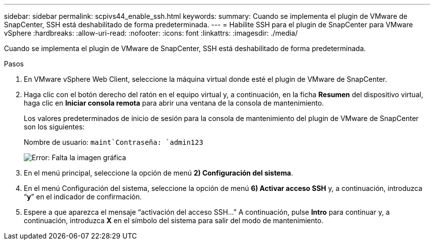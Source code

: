 ---
sidebar: sidebar 
permalink: scpivs44_enable_ssh.html 
keywords:  
summary: Cuando se implementa el plugin de VMware de SnapCenter, SSH está deshabilitado de forma predeterminada. 
---
= Habilite SSH para el plugin de SnapCenter para VMware vSphere
:hardbreaks:
:allow-uri-read: 
:nofooter: 
:icons: font
:linkattrs: 
:imagesdir: ./media/


Cuando se implementa el plugin de VMware de SnapCenter, SSH está deshabilitado de forma predeterminada.

.Pasos
. En VMware vSphere Web Client, seleccione la máquina virtual donde esté el plugin de VMware de SnapCenter.
. Haga clic con el botón derecho del ratón en el equipo virtual y, a continuación, en la ficha *Resumen* del dispositivo virtual, haga clic en *Iniciar consola remota* para abrir una ventana de la consola de mantenimiento.
+
Los valores predeterminados de inicio de sesión para la consola de mantenimiento del plugin de VMware de SnapCenter son los siguientes:

+
Nombre de usuario: `maint`Contraseña: `admin123`

+
image:scpivs44_image11.png["Error: Falta la imagen gráfica"]

. En el menú principal, seleccione la opción de menú *2) Configuración del sistema*.
. En el menú Configuración del sistema, seleccione la opción de menú *6) Activar acceso SSH* y, a continuación, introduzca “*y*” en el indicador de confirmación.
. Espere a que aparezca el mensaje “activación del acceso SSH…” A continuación, pulse *Intro* para continuar y, a continuación, introduzca *X* en el símbolo del sistema para salir del modo de mantenimiento.

